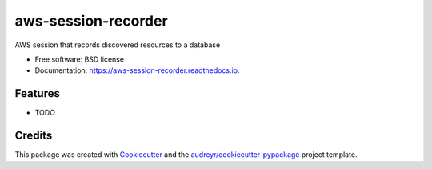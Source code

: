 ====================
aws-session-recorder
====================


.. image:: https://img.shields.io/pypi/v/aws_session_recorder.svg
        :target: https://pypi.python.org/pypi/aws_session_recorder

.. image:: https://github.com/RyanJarv/aws_session_recorder/workflows/Python%20package/badge.svg
        :target: https://github.com/RyanJarv/aws_session_recorder/actions

.. image:: https://readthedocs.org/projects/aws-session-recorder/badge/?version=latest
        :target: https://aws-session-recorder.readthedocs.io/en/latest/?badge=latest
        :alt: Documentation Status




AWS session that records discovered resources to a database


* Free software: BSD license
* Documentation: https://aws-session-recorder.readthedocs.io.


Features
--------

* TODO

Credits
-------

This package was created with Cookiecutter_ and the `audreyr/cookiecutter-pypackage`_ project template.

.. _Cookiecutter: https://github.com/audreyr/cookiecutter
.. _`audreyr/cookiecutter-pypackage`: https://github.com/audreyr/cookiecutter-pypackage

